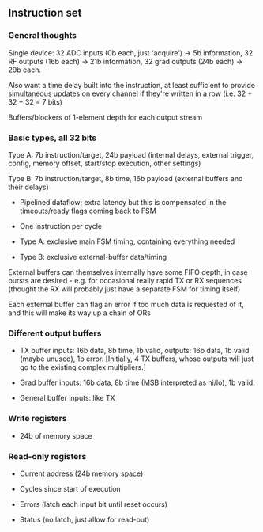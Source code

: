 ** Instruction set
   
*** General thoughts
    
    Single device: 32 ADC inputs (0b each, just 'acquire') -> 5b information, 32 RF outputs (16b each) -> 21b information, 32 grad outputs (24b each) -> 29b each.

    Also want a time delay built into the instruction, at least sufficient to provide simultaneous updates on every channel if they're written in a row (i.e. 32 + 32 + 32 = 7 bits)

    Buffers/blockers of 1-element depth for each output stream

*** Basic types, all 32 bits

    Type A: 7b instruction/target, 24b payload (internal delays, external trigger, config, memory offset, start/stop execution, other settings)
    
    Type B: 7b instruction/target, 8b time, 16b payload (external buffers and their delays)

    - Pipelined dataflow; extra latency but this is compensated in the timeouts/ready flags coming back to FSM
      
    - One instruction per cycle

    - Type A: exclusive main FSM timing, containing everything needed

    - Type B: exclusive external-buffer data/timing

    External buffers can themselves internally have some FIFO depth, in case bursts are desired - e.g. for occasional really rapid TX or RX sequences (thought the RX will probably just have a separate FSM for timing itself)

    Each external buffer can flag an error if too much data is requested of it, and this will make its way up a chain of ORs

*** Different output buffers 

    - TX buffer inputs: 16b data, 8b time, 1b valid, outputs: 16b data, 1b valid (maybe unused), 1b error. [Initially, 4 TX buffers, whose outputs will just go to the existing complex multipliers.]

    - Grad buffer inputs: 16b data, 8b time (MSB interpreted as hi/lo), 1b valid.

    - General buffer inputs: like TX

*** Write registers

    - 24b of memory space

*** Read-only registers

    - Current address (24b memory space)

    - Cycles since start of execution

    - Errors (latch each input bit until reset occurs)

    - Status (no latch, just allow for read-out)
